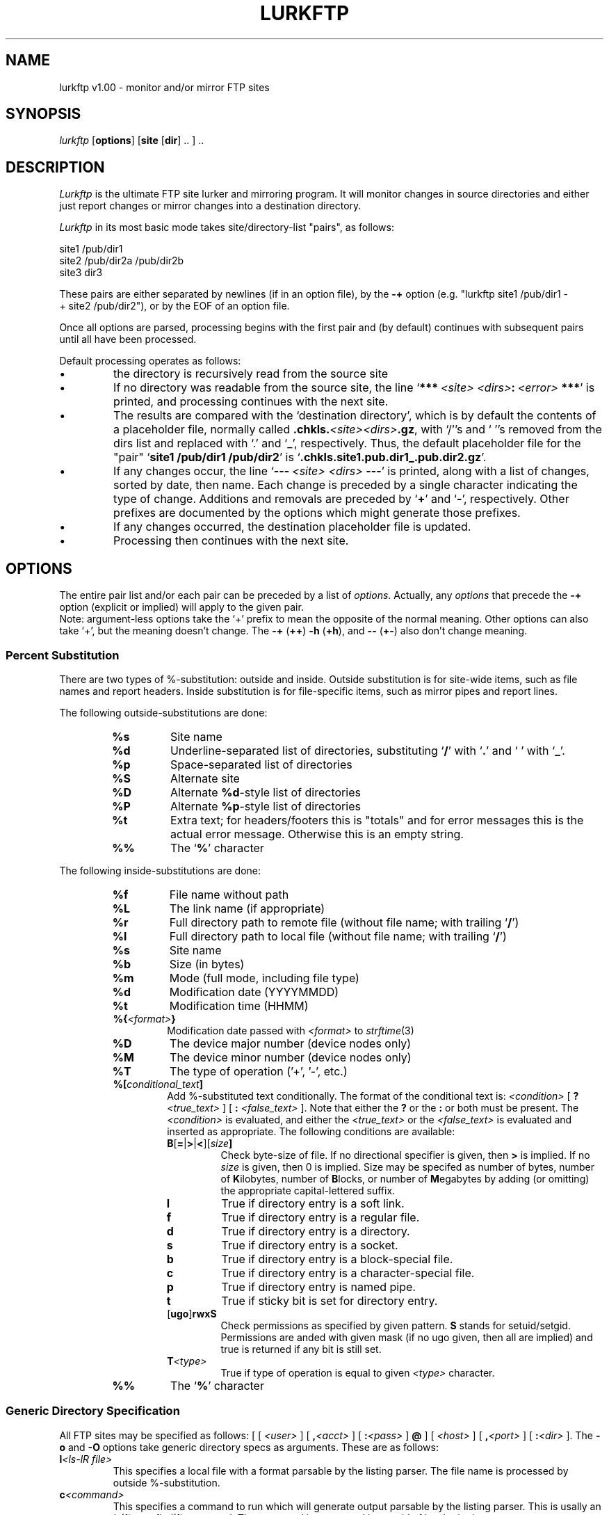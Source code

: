 ." Man page for lurkftp
."
." (C) 1997 Thomas J. Moore
." questions/comments -> dark@mama.indstate.edu
." 
." This is free software.  No warranty for applicability or fitness is
." expressed or implied.
." 
." This code may be modified and distributed freely so long as the original
." author is credited and any changes are documented as such.
."
." .TH LURKFTP 1 "UNIX User's Manual"
.TH LURKFTP 1 "May 22, 1997" "" "FTP Site Lurker's Manual"
.SH NAME
lurkftp v1.00 \- monitor and/or mirror FTP sites
.SH SYNOPSIS
.I lurkftp
.RB "[\|" options "\|]"
.RB "[\|" site
.RB "[\|" dir "\|] .. ] .."
.SH DESCRIPTION
.I Lurkftp
is the ultimate FTP site lurker and mirroring program.  It will monitor
changes in source directories and either just report changes or mirror
changes into a destination directory.

.I Lurkftp
in its most basic mode takes site/directory-list "pairs", as follows:
.PP
.nf
site1\ /pub/dir1
site2\ /pub/dir2a\ /pub/dir2b
site3\ dir3
.fi
.PP
These pairs are either separated by newlines (if in an option file), by
the
.B  \-+
option (e.g. "lurkftp\ site1\ /pub/dir1\ \-+\ site2\ /pub/dir2"),
or by the EOF of an option file.

Once all options are parsed, processing begins with the first pair and (by
default) continues with subsequent pairs until all have been processed.

Default processing operates as follows:
.TP
\(bu
the directory is recursively read from the source site
.PP
.TP
\(bu
If no directory was readable from the source site, the line
.IB \fR` ***\  <site> \  <dirs> :\  <error> \ *** \fR'
is printed, and processing continues with the
next site.
.PP
.TP
\(bu
The results are compared with the `destination directory', which is by default
the contents of a placeholder file, normally called
.BI .chkls. <site><dirs> .gz\fR,
with `/''s and `\ ''s removed  from
the dirs list and replaced with `.' and `_', respectively.  Thus, the
default placeholder file for the "pair"
.RB ` site1
.B /pub/dir1
.BR /pub/dir2 '
is
.RB ` .chkls.site1.pub.dir1_.pub.dir2.gz '.
.PP
.TP
\(bu
If any changes occur, the line
.RB ` \-\-\-\ \fI<site>\fB\ \fI<dirs>\fB\ \-\-\- '
is printed, along with a list of changes, sorted by date, then name.  Each
change is preceded by a single character indicating the type of change.
Additions and removals are preceded by
.RB ` + '
and
.RB ` - ',
respectively.  Other prefixes are documented by the options which might
generate those prefixes.
.PP
.TP
\(bu
If any changes occurred, the destination placeholder file is updated.
.PP
.TP
\(bu
Processing then continues with the next site.
.SH OPTIONS
The entire pair list and/or each pair can be preceded by a list of
.IR options .
Actually, any
.I options
that precede the
.B \-+
option (explicit or implied) will apply to the given pair.
.br
Note:  argument-less options take the `+' prefix to mean the opposite of the
normal meaning.  Other options can also take `+', but the meaning doesn't
change.  The
.B \-+
.RB ( ++ )
.B \-h
.RB ( +h ),
and
.B \-\-
.RB ( +\- )
also don't change meaning.

.SS Percent Substitution
There are two types of %-substitution:  outside and inside.  Outside
substitution is for site-wide items, such as file names and report headers.
Inside substitution is for file-specific items, such as mirror pipes and
report lines.

The following outside-substitutions are done:
.RS
.TP
.B %s
Site name
.PP
.TP
.B %d
Underline-separated list of directories, substituting
.RB ` / '
with
.RB ` . '
and
.RB ` \  '
with
.RB ` _ '.
.PP
.TP
.B %p
Space-separated list of directories
.PP
.TP
.B %S
Alternate site
.PP
.TP
.B %D
Alternate
.BR %d \-style
list of directories
.PP
.TP
.B %P
Alternate
.BR %p \-style
list of directories
.PP
.TP
.B %t
Extra text; for headers/footers this is "totals" and for error messages this
is the actual error message.  Otherwise this is an empty string.
.PP
.TP
.B %%
The
.RB ` % '
character
.PP
.RE

The following inside-substitutions are done:
.RS
.TP
.B %f
File name without path
.PP
.TP
.B %L
The link name (if appropriate)
.PP
.TP
.B %r
Full directory path to remote file (without file name; with trailing 
.RB ` / ')
.PP
.TP
.B %l
Full directory path to local file (without file name; with trailing
.RB ` / ')
.PP
.TP
.B %s
Site name
.PP
.TP
.B %b
Size (in bytes)
.PP
.TP
.B %m
Mode (full mode, including file type)
.PP
.TP
.B %d
Modification date (YYYYMMDD)
.PP
.TP
.B %t
Modification time (HHMM)
.PP
.TP
.BI %{ <format> }
Modification date passed with
.I <format>
to
.IR strftime (3)
.PP
.TP
.B %D
The device major number (device nodes only)
.PP
.TP
.B %M
The device minor number (device nodes only)
.PP
.TP
.B %T
The type of operation ('+', '-', etc.)
.PP
.TP
.BI %[ conditional_text ]
Add %-substituted text conditionally.  The format of the conditional text is:
.I <condition>
[
.B ?
.I <true_text>
] [
.B :
.I <false_text>
].
Note that either the
.B ?
or the
.B :
or both must be present.  The
.I <condition>
is evaluated, and either the
.I <true_text>
or the
.I <false_text>
is evaluated and inserted as appropriate.  The following conditions are
available:
.RS
.TP
.BI B\fR[\fB=\fR|\fB>\fR|\fB<\fR][ size ]
Check byte-size of file.  If no directional specifier is given, then
.B >
is implied.  If no
.I size
is given, then 0 is implied.  Size may be specifed as number of bytes,
number of
.BR K ilobytes,
number of
.BR B locks,
or number of
.BR M egabytes
by adding (or omitting) the appropriate capital-lettered suffix.
.PP
.TP
.B l
True if directory entry is a soft link.
.PP
.TP
.B f
True if directory entry is a regular file.
.PP
.TP
.B d
True if directory entry is a directory.
.PP
.TP
.B s
True if directory entry is a socket.
.PP
.TP
.B b
True if directory entry is a block-special file.
.PP
.TP
.B c
True if directory entry is a character-special file.
.PP
.TP
.B p
True if directory entry is named pipe.
.PP
.TP
.B t
True if sticky bit is set for directory entry.
.PP
.TP
.RB [ ugo ] rwxS
Check permissions as specified by given pattern.
.B S
stands for setuid/setgid.  Permissions are anded with given mask (if no ugo
given, then all are implied) and true is returned if any bit is still set.
.PP
.TP
.BI T <type>
True if type of operation is equal to given
.I <type>
character.
.PP
.RE
.PP
.TP
.B %%
The
.RB ` % '
character
.PP
.RE

.SS Generic Directory Specification
All FTP sites may be specified as follows: [ [
.I <user>
] [
.BI , <acct>
] [
.BI : <pass>
]
.B @
] [
.I <host>
]
[
.BI , <port>
] [
.BI : <dir>
].  The
.B \-o
and
.B \-O
options take generic directory specs as arguments.  These are as follows:
.TP
.BI l <ls\-lR\ file>
This specifies a local file with a format parsable by the listing parser.
The file name is processed by outside %-substitution.
.PP
.TP
.BI c <command>
This specifies a command to run which will generate output parsable by the
listing parser.  This is usally an
.IR ls (1)
or a
.IR find (1)
command.  The command is processed by outside %-substitution.
.PP
.TP
.BI m <lsfile>
This specifies a lurkftp-generated placemarker file.  The file name is
processed by outside %-substitution.
.PP
.TP
.BI d <localdir>
This specifies a local directory to recursively read for directory entries.
Multiple directories may be specified.
.PP
.TP
.BI f <ftpsite>
This specifies a site+dir to recursively read for directory entries.
Multiple directories may be specified.
.PP
.TP
.BI L <ftpsite>
This specifies a remote file in a format parsable by the listing parser to
retrieve and use for the directory.
.PP

.SS General Options
.TP
.B \-B
Run in background:  close stdin/stdout/stderr, fork, and dissociate from
parent process group.
.I Lurkftp
should return immediately to the invoking process.
.PP
.TP
.BI \-F\  <filename>
Read an option file (immediately).  In option files, blank lines and
anything on a line after a `#' are ignored.  An implicit
.RB ` \-+ '
option (i.e. site/dir pair separator) is generated at the end of any line
containing a site and/or directory name.  Quotes
.RB (` \(aq '
and `\fB"\fR'), the `\fB\\\fR' character, and the
.RB ` ~ '
character in option files are handled as per
.IR csh (1).
Environment variables
.RI (\fB$ <name>
or
.BI ${ <name> }\fR)
are also expanded when not escaped by single quotes or backslash.
.PP
.TP
.B \-P
Process in parallel by calling
.IR fork (2)
before processing each site.
.PP
.TP
.B \-N
Indicate that subsequent operations depend on their predecessor.  That is,
forks will not separate these operations, and failure in one operation will
terminate all subsequent dependent operations.  There may be multiple
dependency groups.
.PP
.TP
.BI \-z\  <prog>
Program to filter all ls files through when writing (default:
.BR gzip ).  Setting this to an empty string disables output filtering.
.PP
.TP
.BI \-Z\  <prog>
Program to filter ls files or remote listings through if the first character
of the file in question is non-printable as per ANSI
.IR isprint (3).
(default:
.BR gunzip ).  Setting this to an empty string resets to the default.
.PP
.TP
.BI \-v\  <mask>
Set debug mask to
.IR <masks> .
Masks greater than 0 will produce some
.I lurkftp
trace messages.
.PP
.TP
.B \-\-
Next argument is literal.  Note that this differs from
.IR getopt (3)
in that it only literalizes the next option, not all remaining options.
.PP
.TP
.B \-+
Separate multiple site/dir groups.
.PP
.TP
.B \-h
Print help message and exit.
.PP
.SS Reporting Options
.TP
.B \-q
Suppress change report
.PP
.TP
.BR \-R\  <command>
If a report is generated, then pipe that report to the given command.
Otherwise don't invoke the command.
.PP
.TP
.BR \-r\ <type><string>
This option sets various report-related strings.
.RS
.TP
.I Type
.I Function
.PP
.TP
.B t
Sets the report's title string.  Outside %-substitution is performed on this
string.  The default is `\-\-\- %s %d \-\-\-'.
.PP
.TP
.B d
Sets the report's directory-entry line.  Inside %-substitution is performed
on this string.  The default is `%T %d %12b %r%f%[l? -> %L]' if
mirroring is turned on, and is the same, but surrounded by the conditional
`%[T<T>: ... ]' when mirroring is disabled so that moves are not reported.
.PP
.TP
.B f
Sets the report's footer string.  Outside %-substitution is performed on this
string.  The default is `%t'.
.PP
.TP
.B s
Sets the report's sort string.  The sort string is at most 8 comparison
specifiers, and sorting is ordered by performing each comparison in the
order of the string until a mismatch is found.  The default is `fdpnlst'.
The following comparison specifiers can be used, as well as the reverse-order
version (which is the same letter, but capitalized):

.RS
.TP
.B f
Sort numerically by file type.
.PP
.TP
.B m
Sort numerically by mode (other than file type).
.PP
.TP
.B p
Sort alphabetically by file's path.
.PP
.TP
.B n
Sort alphabetically by file's name.
.PP
.TP
.B l
Sort alphabetically by link name, if present.
.PP
.TP
.B d
Sort by date (ymd) if entry is a file.
.PP
.TP
.B t
Sort by time (hm) if entry is a file.
.PP
.TP
.B s
Sort by size (in bytes) if entry is a file.
.PP
.RE
.PP
.TP
.B T
Sets the error report's title string.  Outside %-substitution is performed
on this string.  The default is `\\n*** ERRORS IN %S %P \-> %s %p MIRROR ***'.
.PP
.TP
.B D
Sets the error report's directory-entry line.  Inside %-substitution is
performed on this string.
.PP
.TP
.B F
Sets the error report's footer string.  Outside %-substitution is performed
on this string.
.PP
.TP
.B S
Sets the error report's sort string.  The sort string is in the same format
as that used by the standard report.  The default is `PNLFDST'.
.PP
.TP
.B e
Sets the format for general error messages.  Outside %-substitution is
perfomed on this string.
.PP
.RE
.PP
.SS Site/Directory Specification Options
.TP
.BI \-o\  <dirspec>
Set generic source directory. 
.PP
.TP
.BI \-O\  <dirspec>
Set generic destination directory.
.TP
.BI \-p\  <password>
Set default FTP login password (default:
.IB <myusername> @\fR)
.PP
.TP
.BI \-b\  <base>
Change default name (formerly just base name) for placeholder files (default:
.BR .chkls.%s%d.gz ).  Outside %-substitution is performed on the name.
.TP
.BI \-L\  <rname>
Use file
.I <rname>
on remote site instead of performing remote directory listing.  Note:  this
option overrides the
.B -f
option below.  This option only affects the next site/dir pair.
.PP
.TP
.B \-U
Detect unchanged (i.e. moved) files.  If two regular files have the same
date, size, and name, but are located in different directories, then they
are processed as moved.  When no mirror directory or pipe is defined, moved
files are not reported; otherwise they are reported with
.RB ` < '
and
.RB ` > '
for the original and new location, respectively, and the file is not
retrieved from the remote site, but either ignored (if pipes are enabled) or
moved as if by
.IR mv (1)
if mirroring to a directory is enabled.  An error in moving will be reported
by the characters
.RB ` ( '
and
.RB ` ) '.
.PP
.TP
.B \-M
Force "manual" recursion when retrieving remote listing by using
.I LIST -la
or
.I LIST
(depending on which works) on each directory and issuing a
.I CWD
command to enter subdirectories.  This mode is invoked automatically if the
default
.I LIST -lRa
command fails for any reason (usually because the
.I -lRa
options aren't supported by the remote FTP daemon).  This is especially
useful if specific directories are to be filtered out, as the recursion
routine will match the name of the directory to be entered (with a trailing
.RB ` / ')
against the exclude filter before recursing.
.PP
.SS Mirroring Options
.TP
.B \-m
Perform mirroring when applicable; requires
.B \-d
and/or
.B \-e
and/or
.B \-t
options.  If this option is turned off, reports are still made, so this option
can be used to test what the results of a mirroring operation would be.
Beware:  List files are also updated, however, so some pseudo-directory tricks
to mirror-pipe specific files will pretend complete success.  (e.g. the
sunsite .lsm trick used in the example can't be harmlessly tested before
running).  Any failure to download a file (and, in the case of the
.B \-e
option, complete the pipe successfully) will be reported by an entry preceded
by the
.RB ` * '
character, and any failure to remove a file will be reported by an entry
preceded by the
.RB ` # '
character.
.PP
.TP
.BI \-d\  <ldir>
Set local directory to
.IR <ldir>
and read it instead of a placeholder file.  This option only applies to the
next site/dir pair.
.PP
.TP
.BI \-e\  <cmd>
Don't update the local directory when mirroring; instead pipe each new file
into
.IR <cmd> .
This option only applies to the next site/dir pair.  It would probably also
be useful to use the
.B \-l
and
.B \-f
options with this.  The local directory
.RB ( -d )
is only needed if the
.B %l
%-escape is used.  Inside %-substitution is perfomed on
.IR <cmd> .
.PP
.TP
.BI \-l\  <file>
Read and update placeholder
.I <file>
instead of using contents of local directory.  This option only affects the
next site/dir pair.  The same %-substitutions are done as for the
.B -b
option.
.PP
.TP
.BI \-f\  <file>
Read placeholder
.I <file>
instead of retrieving remote directory.  This option only affects the next
site/dir pair.  The same %-substitutions are done as for the
.B -b
option.  This option overrides the
.B -L
option above.
.PP
.TP
.B -E
Make "exact" comparison: fix modes to match remote site.  The report shows
changes which merely change modes by preceding them with a
.RB ` M '.
Failure to perform the change will be reported by preceding the
entry with
.RB ` $ '.
.PP
.TP
.B -n
Make no file transfers or moves, or deletions; just update date stamps [and
modes if the
.B -E
option is active].
.PP
.TP
.B \-A
Attempt to append to files which increase in size instead of downloading the
entire file.  This is useful in cases where a directory of log files which
always increase in size is to be mirrored.
.PP
.TP
.BI \-t\  <site>
Mirror source files to remote directory.
.PP
.TP
.B \-c
Force source files to be from local directory.
.PP
.TP
.BI \-g\  <pipe>
Get source files by executing
.IR <pipe> .
Inside %-substitution is done on
.IR <pipe> .
.PP
.SS Filtering Options
Note:  Only one include filter and/or one exclude filter can be specified.
The include filter is run first, and then the exclude filter.  Passing the
null string to the
.B \-i
or
.B \-x
options removes the associated filter.

.TP
.BI \-i\  <regex>
Include only files that match the extended regular expression
.IR <regex> .
.PP
.TP
.BI \-I\  <file>
Include only files that match the extended regular expression contained in
.IR <file> .
Newlines in
.I <file>
are converted to
.RB ` | '.
.PP
.TP
.BI \-x\  <regex>
Exclude any files that match the extended regular expression
.IR <regex> .
.PP
.TP
.BI \-X\  <file>
Exclude any files that match the extended regular expression contained in
.IR <file> .
Newlines in
.I <file>
are converted to
.RB ` | '.
.PP
.TP
.B \-D
Filter out directories.  Note that in order to handle automatic directory
processing properly, mirrors that use
.B \-f
to read placeholder files that were generated with this option should also
have this option in effect.
.PP
.TP
.B \-s
.I Don't
filter out specials (device nodes, pipes, and sockets).  Normally
they are filtered out.  Note that when mirroring device nodes and pipes
are created, but sockets aren't.
.PP
.SS Timeout Options
Note that all timeout options use the same base option,
.BR -T .
All timeout options can be specified with the same parameter string by
concatenating desired timeouts.  Also, any timeout set to zero is disabled
completely.
.TP
.BI \-T\ c <seconds>
Initial connection and login timeout (default: 20)
.PP
.TP
.BI \-T\ t <seconds\ per\ K>
Timeout for file and directory transfers (default: 10)
.PP
.TP
.BI \-T\ o <seconds>
Timeout for simple commands (cd, pwd, etc.)
.PP
.TP
.BI \-T\ q <seconds>
Timeout for
.I quit
command and logout (default: 5)
.PP
.TP
.BI \-T\ r <count>
# of times to retry list and/or file retrievals before giving up (default: 10)
.PP
.TP
.BI \-T\ d <seconds>
Amount of time to wait between retries (default: 10)
.PP
.SH EXAMPLES
.SS Command lines
.nf
# Look for new versions of X for Linux & mail report to me
lurkftp -i Linux ftp.xfree86.org /pub/XFree86 -F .mailme

# .mailme is a file containing: -R 'mail -s "lurkftp output" dark'

# Mirror a single directory with reschedule;
# at will mail me the report.
atcron "2:00 tomorrow" lurkftp -m -d /net/ftp/rplay \\
   ftp.sdsu.edu /pub/rplay

# Mirror slackware disk set via sz into /usr/local/sw
# Not recommended if no auto-download in local comm program
lurkftp -d /usr/local/sw -l .sw.gz -e "ONAME=%l%f sz -" \\
   ftp.cdrom.com /pub/linux/slackware/slakware -F .mailme

# Do main lurking; see config files below
lurkftp -F .chksites
.fi
.SS Contents of .chksites
.nf
# An extract from my command file
# no multiple entries from same site, so simplify name
-b .chkls.%s.gz
-R 'mail -s "LurkFTP Output" dark' # mail reports to me
-D # Don't care about changes in directories
-U # ignore moves
-P # fork away!
-X .chkfilt.sunsite # special filter for sunsite
sunsite.unc.edu /pub/Linux # fetch master list
-N # .lsm stuff depends on sunsite
# mail new .lsm's to me
-i '.*\\.lsm$' -x /Incoming/ # include lsm's not in Incoming dir
-f .chkls.%s.gz # Read remote site from previously generated listing
#Note: the following file was primed so that old .lsms wouldn't
#be sent.  This was done by *not* using -m.  It could've also
# been primed by using the command:
# zgrep .lsm .chkls.sunsite.gz | gzip >.chkls.lsms.gz
-l .chkls.lsms.gz # Keep track of sent .lsm's in this file
-m -e 'mail -s "lurkftp: %f" dark' # mirror through pipe
sunsite.unc.edu /pub/Linux # same site/dir as above
-i "" # reset include filter
+N # No more dependencies
-X .chkfilt # filter for everyone else
tsx-11.mit.edu /pub/linux/680x0 /pub/linux/packages/GCC
ftp.kernel.org /pub/linux/kernel
# etc.
.fi
.SS Contents of .chkfilt
.nf
INDEX.whole
INDEX.short
ls-lR
/INDEX(|.html|.old)$
00-find-ls(|.gz)$
.fi
.SS Contents of .chkfilt.sunsite
.nf
/README$
/distributions/
/!INDEX
/archive-current/
linux-announce.archive
INDEX.whole
INDEX.short
ls-lR
/INDEX(|.html|.old)$
00-find-ls(|.gz)$
.fi
.SH SEE ALSO
.IR regexec (3),
.IR gzip (1),
.IR ftp (1),
.IR mail (1),
.IR at (1),
.IR mirror (1L).
.SH BUGS
.nf
[+: may want to fix; *: definitely want to fix; \-: may never fix]

* Doesn't handle non-UNIX remote sites [I know of none any more]
+ Some fixed-sized buffers may overflow
\- Groups & user names aren't mirrored
\- Sockets aren't mirrored
- Exact time isn't used for comparison (only accurate to what ls gives)
- All options in external program option group are obsolete
+ Few options are really range-checked
* Probably plenty of nasty hidden bugs
.fi
.SH DIAGNOSTICS
Failed transfers are marked in the report.  Specific errors are printed
to stderr.  Debugging messages and some error messages are only printed
when the debug level (as set by the
.B -v
option) is greater than 0.
.SH AUTHOR
Thomas J. Moore, dark@mama.indstate.edu
